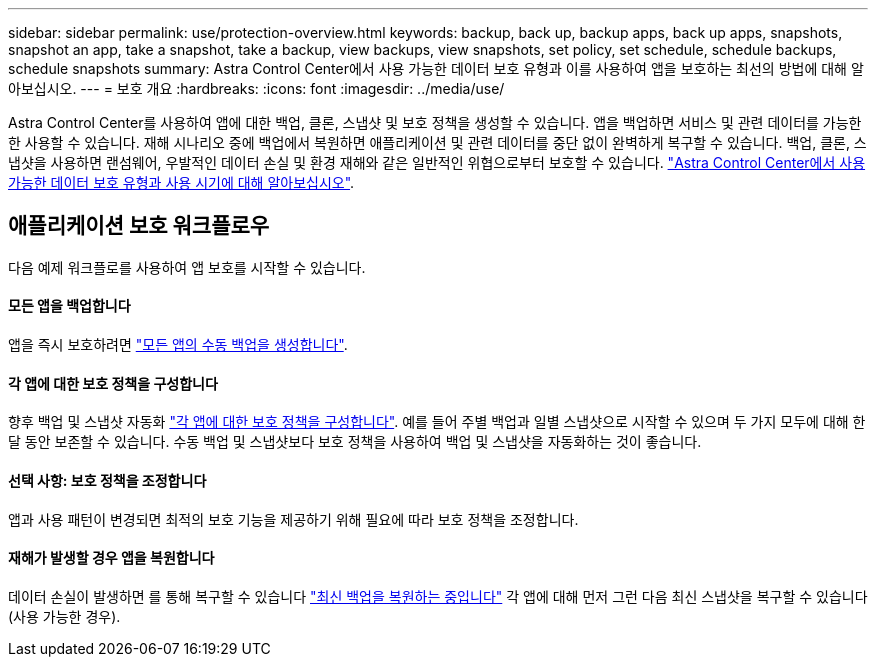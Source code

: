 ---
sidebar: sidebar 
permalink: use/protection-overview.html 
keywords: backup, back up, backup apps, back up apps, snapshots, snapshot an app, take a snapshot, take a backup, view backups, view snapshots, set policy, set schedule, schedule backups, schedule snapshots 
summary: Astra Control Center에서 사용 가능한 데이터 보호 유형과 이를 사용하여 앱을 보호하는 최선의 방법에 대해 알아보십시오. 
---
= 보호 개요
:hardbreaks:
:icons: font
:imagesdir: ../media/use/


Astra Control Center를 사용하여 앱에 대한 백업, 클론, 스냅샷 및 보호 정책을 생성할 수 있습니다. 앱을 백업하면 서비스 및 관련 데이터를 가능한 한 사용할 수 있습니다. 재해 시나리오 중에 백업에서 복원하면 애플리케이션 및 관련 데이터를 중단 없이 완벽하게 복구할 수 있습니다. 백업, 클론, 스냅샷을 사용하면 랜섬웨어, 우발적인 데이터 손실 및 환경 재해와 같은 일반적인 위협으로부터 보호할 수 있습니다. link:../concepts/data-protection.html["Astra Control Center에서 사용 가능한 데이터 보호 유형과 사용 시기에 대해 알아보십시오"].



== 애플리케이션 보호 워크플로우

다음 예제 워크플로를 사용하여 앱 보호를 시작할 수 있습니다.



==== 모든 앱을 백업합니다

[role="quick-margin-para"]
앱을 즉시 보호하려면 link:protect-apps.html#create-a-backup["모든 앱의 수동 백업을 생성합니다"].



==== 각 앱에 대한 보호 정책을 구성합니다

[role="quick-margin-para"]
향후 백업 및 스냅샷 자동화 link:protect-apps.html#configure-a-protection-policy["각 앱에 대한 보호 정책을 구성합니다"]. 예를 들어 주별 백업과 일별 스냅샷으로 시작할 수 있으며 두 가지 모두에 대해 한 달 동안 보존할 수 있습니다. 수동 백업 및 스냅샷보다 보호 정책을 사용하여 백업 및 스냅샷을 자동화하는 것이 좋습니다.



==== 선택 사항: 보호 정책을 조정합니다

[role="quick-margin-para"]
앱과 사용 패턴이 변경되면 최적의 보호 기능을 제공하기 위해 필요에 따라 보호 정책을 조정합니다.



==== 재해가 발생할 경우 앱을 복원합니다

[role="quick-margin-para"]
데이터 손실이 발생하면 를 통해 복구할 수 있습니다 link:restore-apps.html["최신 백업을 복원하는 중입니다"] 각 앱에 대해 먼저 그런 다음 최신 스냅샷을 복구할 수 있습니다(사용 가능한 경우).
